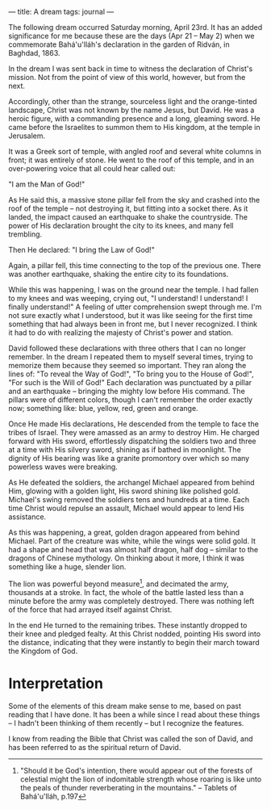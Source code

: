 :PROPERTIES:
:ID:       26C6F08B-BB20-4961-9945-55F07F36EE47
:SLUG:     a-dream
:END:
---
title: A dream
tags: journal
---

The following dream occurred Saturday morning, April 23rd. It has an
added significance for me because these are the days (Apr 21 -- May 2)
when we commemorate Bahá'u'lláh's declaration in the garden of Ridván,
in Baghdad, 1863.

In the dream I was sent back in time to witness the declaration of
Christ's mission. Not from the point of view of this world, however, but
from the next.

Accordingly, other than the strange, sourceless light and the
orange-tinted landscape, Christ was not known by the name Jesus, but
David. He was a heroic figure, with a commanding presence and a long,
gleaming sword. He came before the Israelites to summon them to His
kingdom, at the temple in Jerusalem.

It was a Greek sort of temple, with angled roof and several white
columns in front; it was entirely of stone. He went to the roof of this
temple, and in an over-powering voice that all could hear called out:

"I am the Man of God!"

As He said this, a massive stone pillar fell from the sky and crashed
into the roof of the temple -- not destroying it, but fitting into a
socket there. As it landed, the impact caused an earthquake to shake the
countryside. The power of His declaration brought the city to its knees,
and many fell trembling.

Then He declared: "I bring the Law of God!"

Again, a pillar fell, this time connecting to the top of the previous
one. There was another earthquake, shaking the entire city to its
foundations.

While this was happening, I was on the ground near the temple. I had
fallen to my knees and was weeping, crying out, "I understand! I
understand! I finally understand!" A feeling of utter comprehension
swept through me. I'm not sure exactly what I understood, but it was
like seeing for the first time something that had always been in front
me, but I never recognized. I think it had to do with realizing the
majesty of Christ's power and station.

David followed these declarations with three others that I can no longer
remember. In the dream I repeated them to myself several times, trying
to memorize them because they seemed so important. They ran along the
lines of: "To reveal the Way of God!", "To bring you to the House of
God!", "For such is the Will of God!" Each declaration was punctuated by
a pillar and an earthquake -- bringing the mighty low before His
command. The pillars were of different colors, though I can't remember
the order exactly now; something like: blue, yellow, red, green and
orange.

Once He made His declarations, He descended from the temple to face the
tribes of Israel. They were amassed as an army to destroy Him. He
charged forward with His sword, effortlessly dispatching the soldiers
two and three at a time with His silvery sword, shining as if bathed in
moonlight. The dignity of His bearing was like a granite promontory over
which so many powerless waves were breaking.

As He defeated the soldiers, the archangel Michael appeared from behind
Him, glowing with a golden light, His sword shining like polished gold.
Michael's swing removed the soldiers tens and hundreds at a time. Each
time Christ would repulse an assault, Michael would appear to lend His
assistance.

As this was happening, a great, golden dragon appeared from behind
Michael. Part of the creature was white, while the wings were solid
gold. It had a shape and head that was almost half dragon, half dog --
similar to the dragons of Chinese mythology. On thinking about it more,
I think it was something like a huge, slender lion.

The lion was powerful beyond measure[fn:1], and decimated the army,
thousands at a stroke. In fact, the whole of the battle lasted less than
a minute before the army was completely destroyed. There was nothing
left of the force that had arrayed itself against Christ.

In the end He turned to the remaining tribes. These instantly dropped to
their knee and pledged fealty. At this Christ nodded, pointing His sword
into the distance, indicating that they were instantly to begin their
march toward the Kingdom of God.

* Interpretation
:PROPERTIES:
:CUSTOM_ID: interpretation
:END:
Some of the elements of this dream make sense to me, based on past
reading that I have done. It has been a while since I read about these
things -- I hadn't been thinking of them recently -- but I recognize the
features.

I know from reading the Bible that Christ was called the son of David,
and has been referred to as the spiritual return of David.

[fn:1] "Should it be God's intention, there would appear out of the
       forests of celestial might the lion of indomitable strength whose
       roaring is like unto the peals of thunder reverberating in the
       mountains." -- Tablets of Bahá'u'lláh, p.197
